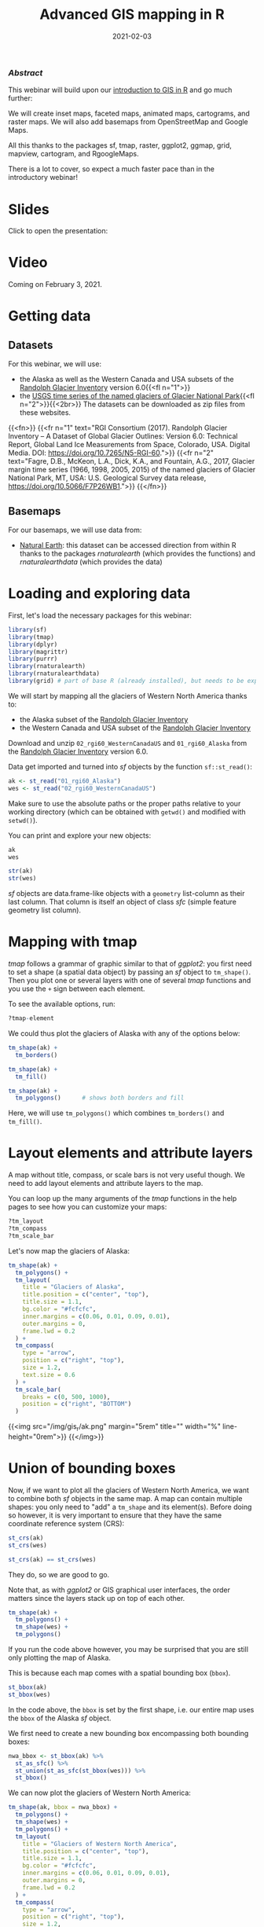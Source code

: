#+title: Advanced GIS mapping in R
#+topic: R
#+slug: adv_gis_r
#+date: 2021-02-03
#+place: 60 min live webinar

*** /Abstract/

#+BEGIN_definition
This webinar will build upon our [[https://westgrid-cli.netlify.app/webinars/gis_r/][introduction to GIS in R]] and go much further:

# we will create inset maps, faceted maps, animated maps, interactive mapping applications, cartograms, raster maps, and bridge over from R to QGIS thanks to the packages sf, tmap, raster, leaflet, shiny, ggplot2, ggmap, grid, mapview, cartogram, and qgisprocess.

We will create inset maps, faceted maps, animated maps, cartograms, and raster maps. We will also add basemaps from OpenStreetMap and Google Maps.

All this thanks to the packages sf, tmap, raster, ggplot2, ggmap, grid, mapview, cartogram, and RgoogleMaps.

There is a lot to cover, so expect a much faster pace than in the introductory webinar!
#+END_definition

* Slides

Click to open the presentation:

#+BEGIN_export html
<a href="https://westgrid-slides.netlify.app/r_gis/#/"><p align="center"><img src="/img/r_gis/rgis_slides.png" title="" width="100%" style="border-style: solid; border-width: 1.5px 1.5px 0 2px; border-color: black"/></p></a>
#+END_export

* Video

Coming on February 3, 2021.
* Getting data

** Datasets

For this webinar, we will use:

- the Alaska as well as the Western Canada and USA subsets of the [[http://www.glims.org/RGI/][Randolph Glacier Inventory]] version 6.0{{<fl n="1">}}
- the [[https://www.sciencebase.gov/catalog/item/58af7022e4b01ccd54f9f542][USGS time series of the named glaciers of Glacier National Park]]{{<fl n="2">}}{{<2br>}}
  The datasets can be downloaded as zip files from these websites.

{{<fn>}}
{{<fr n="1" text="RGI Consortium (2017). Randolph Glacier Inventory – A Dataset of Global Glacier Outlines: Version 6.0: Technical Report, Global Land Ice Measurements from Space, Colorado, USA. Digital Media. DOI: https://doi.org/10.7265/N5-RGI-60.">}}
{{<fr n="2" text="Fagre, D.B., McKeon, L.A., Dick, K.A., and Fountain, A.G., 2017, Glacier margin time series (1966, 1998, 2005, 2015) of the named glaciers of Glacier National Park, MT, USA: U.S. Geological Survey data release, https://doi.org/10.5066/F7P26WB1.">}}
{{</fn>}}

** Basemaps

For our basemaps, we will use data from:

- [[https://www.naturalearthdata.com/][Natural Earth]]: this dataset can be accessed direction from within R thanks to the packages /rnaturalearth/ (which provides the functions) and /rnaturalearthdata/ (which provides the data)

* Loading and exploring data

First, let's load the necessary packages for this webinar:

#+BEGIN_src R
library(sf)
library(tmap)
library(dplyr)
library(magrittr)
library(purrr)
library(rnaturalearth)
library(rnaturalearthdata)
library(grid) # part of base R (already installed), but needs to be explicitly loaded
#+END_src

We will start by mapping all the glaciers of Western North America thanks to:

- the Alaska subset of the [[http://www.glims.org/RGI/][Randolph Glacier Inventory]]
- the Western Canada and USA subset of the [[http://www.glims.org/RGI/][Randolph Glacier Inventory]]

Download and unzip ~02_rgi60_WesternCanadaUS~ and ~01_rgi60_Alaska~ from the [[http://www.glims.org/RGI/][Randolph Glacier Inventory]] version 6.0.

Data get imported and turned into /sf/ objects by the function ~sf::st_read()~:

#+BEGIN_src R
ak <- st_read("01_rgi60_Alaska")
wes <- st_read("02_rgi60_WesternCanadaUS")
#+END_src

#+BEGIN_note~
Make sure to use the absolute paths or the proper paths relative to your working directory (which can be obtained with ~getwd()~ and modified with ~setwd()~).
#+END_note

You can print and explore your new objects:

#+BEGIN_src R
ak
wes

str(ak)
str(wes)
#+END_src

/sf/ objects are data.frame-like objects with a ~geometry~ list-column as their last column. That column is itself an object of class /sfc/ (simple feature geometry list column).

* Mapping with tmap

/tmap/ follows a grammar of graphic similar to that of /ggplot2/: you first need to set a shape (a spatial data object) by passing an /sf/ object to ~tm_shape()~. Then you plot one or several layers with one of several /tmap/ functions and you use the ~+~ sign between each element.

To see the available options, run:

#+BEGIN_src R
?tmap-element
#+END_src

We could thus plot the glaciers of Alaska with any of the options below:

#+BEGIN_src R
tm_shape(ak) +
  tm_borders()

tm_shape(ak) +
  tm_fill()

tm_shape(ak) +
  tm_polygons()      # shows both borders and fill
#+END_src

Here, we will use ~tm_polygons()~ which combines ~tm_borders()~ and ~tm_fill()~.

* Layout elements and attribute layers

A map without title, compass, or scale bars is not very useful though. We need to add layout elements and attribute layers to the map.

You can loop up the many arguments of the /tmap/ functions in the help pages to see how you can customize your maps:

#+BEGIN_src R
?tm_layout
?tm_compass
?tm_scale_bar
#+END_src

Let's now map the glaciers of Alaska:

#+BEGIN_src R
tm_shape(ak) +
  tm_polygons() +
  tm_layout(
    title = "Glaciers of Alaska",
    title.position = c("center", "top"),
    title.size = 1.1,
    bg.color = "#fcfcfc",
    inner.margins = c(0.06, 0.01, 0.09, 0.01),
    outer.margins = 0,
    frame.lwd = 0.2
  ) +
  tm_compass(
    type = "arrow",
    position = c("right", "top"),
    size = 1.2,
    text.size = 0.6
  ) +
  tm_scale_bar(
    breaks = c(0, 500, 1000),
    position = c("right", "BOTTOM")
  )
#+END_src

{{<img src="/img/gis_r/ak.png" margin="5rem" title="" width="%" line-height="0rem">}}
{{</img>}}

* Union of bounding boxes

Now, if we want to plot all the glaciers of Western North America, we want to combine both /sf/ objects in the same map. A map can contain multiple shapes: you only need to "add" a ~tm_shape~ and its element(s). Before doing so however, it is very important to ensure that they have the same coordinate reference system (CRS):

#+BEGIN_src R
st_crs(ak)
st_crs(wes)

st_crs(ak) == st_crs(wes)
#+END_src

They do, so we are good to go.

Note that, as with /ggplot2/ or GIS graphical user interfaces, the order matters since the layers stack up on top of each other.

#+BEGIN_src R
tm_shape(ak) +
  tm_polygons() +
  tm_shape(wes) +
  tm_polygons()
#+END_src

If you run the code above however, you may be surprised that you are still only plotting the map of Alaska.

This is because each map comes with a spatial bounding box (~bbox~).

#+BEGIN_src R
st_bbox(ak)
st_bbox(wes)
#+END_src

In the code above, the ~bbox~ is set by the first shape, i.e. our entire map uses the ~bbox~ of the Alaska /sf/ object.

We first need to create a new bounding box encompassing both bounding boxes:

#+BEGIN_src R
nwa_bbox <- st_bbox(ak) %>%
  st_as_sfc() %>%
  st_union(st_as_sfc(st_bbox(wes))) %>%
  st_bbox()
#+END_src

We can now plot the glaciers of Western North America:

#+BEGIN_src R
tm_shape(ak, bbox = nwa_bbox) +
  tm_polygons() +
  tm_shape(wes) +
  tm_polygons() +
  tm_layout(
    title = "Glaciers of Western North America",
    title.position = c("center", "top"),
    title.size = 1.1,
    bg.color = "#fcfcfc",
    inner.margins = c(0.06, 0.01, 0.09, 0.01),
    outer.margins = 0,
    frame.lwd = 0.2
  ) +
  tm_compass(
    type = "arrow",
    position = c("right", "top"),
    size = 1.2,
    text.size = 0.6
  ) +
  tm_scale_bar(
    breaks = c(0, 1000, 2000),
    position = c("right", "BOTTOM")
  )
#+END_src

{{<img src="/img/gis_r/nwa.png" margin="5rem" title="" width="%" line-height="0rem">}}
{{</img>}}

* Maps based on an attribute variable

What is interesting about glacier maps is to see their evolution through time as glaciers retreat due to climate change. While the Randolph Glacier Inventory (RGI) has an amazing map in terms of spacial coverage, it doesn't yet have much temporal data.

To look at glacier retreat, we will look at the [[https://www.sciencebase.gov/catalog/item/58af7022e4b01ccd54f9f542][USGS time series of the named glaciers of Glacier National Park]]{{<fl n="2">}}. These 4 datasets have the contour lines of 39 glaciers for the years 1966, 1998, 2005, and 2015.

We could load and clean these datasets one by one. Copying and pasting code however is inefficient and error-prone. A better approach is to do this in a functional programming framework: create a function which does all the data loading and cleaning, then pass each element of a vector of the paths of all 4 datasets to it using ~purrr::map()~.

"Cleaning" here consists of selecting the variables we are interested in, putting them in the same order in each dataset (they were not initially) and giving the exact same name across all datasets (there were case inconsistencies between datasets and R is case sensitive).

#+BEGIN_src R
## create a function that reads and cleans the data
prep <- function(dir) {
  g <- st_read(dir)
  g %<>% rename_with(~ tolower(gsub("Area....", "area", .x)))
  g %<>% select(
    year,
    objectid,
    glacname,
    area,
    shape_leng,
    x_coord,
    y_coord,
    source_sca,
    source
  )
}

## create a vector of dataset names
dirs <- grep("GNPglaciers_.*", list.dirs(), value = T)

## pass each element of that vector through prep() thanks to map()
gnp <- map(dirs, prep)
#+END_src

~map()~ returns a list, so we now have a list (~gnp~) of 4 elements: the 4 /sf/ objects containing our cleaned datasets. A list is not really convenient and we will turn it into a single /sf/ object.

Before doing so however, we want to make sure that they all have the same CRS:

#+BEGIN_src R
st_crs(gnp[[1]]) == st_crs(gnp[[2]])
st_crs(gnp[[1]]) == st_crs(gnp[[3]])
st_crs(gnp[[1]]) == st_crs(gnp[[4]])
#+END_src

They do, so we can turn ~gnp~ into a single /sf/ object:

#+BEGIN_src R
gnp <- do.call("rbind", gnp)

gnp
str(gnp)
#+END_src

We can now map the data:

#+BEGIN_src R
tm_shape(gnp) +
  tm_polygons("year", palette = "Blues") +
  tm_layout(
    title = "Glaciers of Glacier National Park",
    title.position = c("center", "top"),
    legend.title.color = "#fcfcfc",
    legend.text.size = 1,
    bg.color = "#fcfcfc",
    inner.margins = c(0.07, 0.03, 0.07, 0.03),
    outer.margins = 0
  ) +
  tm_compass(
    type = "arrow",
    position = c("right", "top"),
    text.size = 0.7
  ) +
  tm_scale_bar(
    breaks = c(0, 10, 20),
    position = c("right", "BOTTOM"),
    text.size = 1
  )
#+END_src

#+BEGIN_note
Note: I didn't want to show the legend title and because there is no option to remove it, I set its color to that of the background.
#+END_note

{{<img src="/img/gis_r/gnp.png" margin="5rem" title="" width="50%" line-height="0rem">}}
{{</img>}}

* CRS transformation

Wouldn't it be nice to have this map as an inset of the previous map so that we can situate it within North America?

Before we can do this, we need to make sure that both maps use the same CRS:

#+BEGIN_src R
st_crs(ak)
st_crs(gnp)
#+END_src

#+BEGIN_note
Note that we could use ~wes~ instead of ~ak~ since we know that both /sf/ objects have the same CRS.
#+END_note

They don't have the same CRS, so we reproject ~gnp~ by transforming its data from its current CRS to that of ~ak~.

#+BEGIN_src R
gnp <- st_transform(gnp, st_crs(ak))
st_crs(gnp)
#+END_src

* Inset map

Now we can create our map with an inset: the map of the Western North America glaciers (from the /sf/ object ~nwa~) will be our main map and the map of Glacier National Park (from the /sf/ object ~gnp~) will be the inset.

If the goal of this new map is to show the location of the ~gnp~ map within the ~nwa~ one, we need to add a rectangle showing the bounding box of ~gnp~ in the ~nwa~ map as a new layer.

For this, we create a new /sfc_POLYGON/ from the bounding box of ~gnp~:

#+BEGIN_src R
gnp_zone <- st_bbox(gnp) %>%
  st_as_sfc()
#+END_src

We will use it as the following layer within the new map:

#+BEGIN_src R
tm_shape(gnp_zone) +
  tm_borders(lwd = 1.5, col = "#ff9900")
#+END_src

We assign our new map (with an updated suitable title) to the object ~main_map~:

#+BEGIN_src R
main_map <- tm_shape(ak, bbox = nwa_bbox) +
  tm_polygons() +
  tm_shape(wes) +
  tm_polygons() +
  tm_shape(gnp_zone) +
  tm_borders(lwd = 1.5, col = "#ff9900") +
  tm_layout(
    title = "Glaciers of Glacier National Park",
    title.position = c("center", "top"),
    title.size = 1.1,
    bg.color = "#fcfcfc",
    inner.margins = c(0.06, 0.01, 0.09, 0.01),
    outer.margins = 0,
    frame.lwd = 0.2
  ) +
  tm_compass(
    type = "arrow",
    position = c("right", "top"),
    size = 1.2,
    text.size = 0.6
  ) +
  tm_scale_bar(
    breaks = c(0, 500, 1000),
    position = c("right", "BOTTOM")
  )
#+END_src

Next, we will change the frame of the ~gnp~ inset to match the color of this new rectangle (to make it visually clear that this is a close-up view of that rectangle). We can also remove the title, compass and scale bar since this is an inset within a map which already have them. We assign this new map to the object ~inset_map~:

#+BEGIN_src R
inset_map <- tm_shape(gnp) +
  tm_polygons("year", palette = "Blues") +
  tm_layout(
    legend.title.color = "#fcfcfc",
    legend.text.size = 0.7,
    bg.color = "#fcfcfc",
    inner.margins = c(0.03, 0.03, 0.03, 0.03),
    outer.margins = 0,
    frame = "#ff9900",
    frame.lwd = 3
  )
#+END_src

Finally, we combine the two maps with ~grid::viewport()~:

#+BEGIN_src R
main_map
print(inset_map, vp = viewport(0.41, 0.26, width = 0.5, height = 0.5))
#+END_src

{{<img src="/img/gis_r/inset.png" margin="5rem" title="" width="%" line-height="0rem">}}
{{</img>}}

* Tiled web maps with Leaflet

Tiled web maps are interactive maps in a browser using web servers such as Google Maps or OpenStreetMap. Several packages allow to use [[https://leafletjs.com/][Leaflet]] to create tile maps.

** With /mapview/

The simplest option is to use ~mapview::mapview()~:

#+BEGIN_src R
mapview(gnp)
#+END_src

This will open a page in your browser in which you can pan, zoom, select/deselect data layers, and choose from a number of basemap layer options:

# #+BEGIN_export html
# <figure style="display: table; margin: 5rem auto">
#   <div class="row">
#     <div class="column">
#       <img style="box-shadow: 0px 0px 6px rgba(0,0,0,0.3)" src="/img/gis_r/mapview4.png">
#       <div align="right" style="font-size: 1.3rem; color: #978282; line-height: 1rem">
# 	<figcaption>
# 	  <em>
# 	    CartoDB.Positron
# 	  </em>
# 	</figcaption>
#       </div>
#     </div>
#     <div class="column">
#       <img style="box-shadow: 0px 0px 6px rgba(0,0,0,0.3)" src="/img/gis_r/mapview1.png"  >
#       <div align="right" style="font-size: 1.3rem; color: #978282; line-height: 1rem">
# 	<figcaption>
# 	  <em>
# 	    OpenTopoMap
# 	  </em>
# 	</figcaption>
#       </div>
#     </div>
#   </div>
#   <div class="row">
#     <div class="column">
#       <img style="box-shadow: 0px 0px 6px rgba(0,0,0,0.3)" src="/img/gis_r/mapview3.png" margin="5rem" >
#       <div align="right" style="font-size: 1.3rem; color: #978282; line-height: 1rem">
# 	<figcaption>
# 	  <em>
# 	    OpenStreetMap
# 	  </em>
# 	</figcaption>
#       </div>
#     </div>
#     <div class="column">
#       <img style="box-shadow: 0px 0px 6px rgba(0,0,0,0.3)" src="/img/gis_r/mapview2.png" margin="5rem" >
#       <div align="right" style="font-size: 1.3rem; color: #978282; line-height: 1rem">
# 	<figcaption>
# 	  <em>
# 	    Esri.WorldImagery
# 	  </em>
# 	</figcaption>
#       </div>
#     </div>
#   </div>
# </figure>
# #+END_export

{{<imgshadow src="/img/gis_r/mapview4.png" margin="5rem" title="" width="%" line-height="2rem">}}
CartoDB.Positron
{{</imgshadow>}}

{{<imgshadow src="/img/gis_r/mapview1.png" margin="5rem" title="" width="%" line-height="2rem">}}
OpenTopoMap
{{</imgshadow>}}

{{<imgshadow src="/img/gis_r/mapview3.png" margin="5rem" title="" width="%" line-height="2rem">}}
OpenStreetMap
{{</imgshadow>}}

{{<imgshadow src="/img/gis_r/mapview2.png" margin="5rem" title="" width="%" line-height="2rem">}}
Esri.WorldImagery
{{</imgshadow>}}

** With /tmap/

/tmap/ has similar capabilities. The package has 2 modes:
- /plot/, the default mode for static maps that we have used so far
- /view/, an interactive viewing mode using [[https://leafletjs.com/][Leaflet]]

You can toggle between the /plot/ and /view/ modes with ~ttm()~, after which you can re-plot your last plot in the new mode with ~tmap_last()~. You can also do both of these at once with ~ttmp()~.

Alternatively, you can switch to either mode with ~tmap_mode("view")~ and ~tmap_mode("plot")~.


#+BEGIN_src R
#+END_src
* Mapping a subset of the data

Each glacier has 4 borders: one for each year of survey. They are however quite hard to see on such a large map.

Let's zoom on the Agassiz glacier:

#+BEGIN_src R
## select the data points corresponding to the Agassiz Glacier
ag <- g %>% filter(glacname == "Agassiz Glacier")
#+END_src

And map it:

#+BEGIN_src R
tm_shape(ag) +
  tm_polygons("year", palette = "Blues") +
  tm_layout(
    title = "Agassiz Glacier",
    title.position = c("center", "top"),
    legend.position = c("left", "bottom"),
    legend.title.color = "#fcfcfc",
    legend.text.size = 1,
    bg.color = "#fcfcfc",
    inner.margins = c(0.07, 0.03, 0.07, 0.03),
    outer.margins = 0
  ) +
  tm_compass(
    type = "arrow",
    position = c("right", "top"),
    text.size = 0.7
  ) +
  tm_scale_bar(
    breaks = c(0, 0.5, 1),
    position = c("right", "BOTTOM"),
    text.size = 1
  )
#+END_src

{{<img src="/img/gis_r/ag.png" margin="5rem" title="" width="50%" line-height="0rem">}}
{{</img>}}

Now we can clearly see the retreat of the Agassiz Glacier between 1966 and 2015.

* Faceted map

Instead of having all temporal data in a single map however, it can be split across facets:

#+BEGIN_src R
tm_shape(ag) +
  tm_polygons(col = "#86baff") +
  tm_layout(
    main.title = "Agassiz Glacier",
    main.title.position = c("center", "top"),
    main.title.size = 1.2,
    legend.position = c("left", "bottom"),
    legend.title.color = "#fcfcfc",
    legend.text.size = 1,
    bg.color = "#fcfcfc",
    ## inner.margins = c(0, 0.03, 0, 0.03),
    outer.margins = 0,
    panel.label.bg.color = "#fcfcfc",
    frame = F,
    asp = 0.6
  ) +
  tm_compass(
    type = "arrow",
    position = c("right", "top"),
    size = 1,
    text.size = 0.6
  ) +
  tm_scale_bar(
    breaks = c(0, 0.5, 1),
    position = c("right", "BOTTOM"),
    text.size = 0.6
  ) +
  tm_facets(
    by = "year",
    free.coords = F,
    ncol = 4
  )
#+END_src

{{<img src="/img/gis_r/agfacet.png" margin="5rem" title="" width="100%" line-height="0rem">}}
{{</img>}}

* Animated map

The temporal data of the Agassiz Glacier retreat can also be conveyed through an animation:

#+BEGIN_src R
agassiz_anim <- tm_shape(ag) +
  tm_borders() +
  tm_fill(col = "#86baff") +
  tm_layout(
    title = "Agassiz Glacier",
    title.position = c("center", "top"),
    legend.position = c("left", "bottom"),
    legend.title.color = "#fcfcfc",
    legend.text.size = 1,
    bg.color = "#fcfcfc",
    inner.margins = c(0.08, 0, 0.08, 0),
    outer.margins = 0
  ) +
  tm_compass(
    type = "arrow",
    position = c("right", "top"),
    text.size = 0.7
  ) +
  tm_scale_bar(
    breaks = c(0, 0.5, 1),
    position = c("right", "BOTTOM"),
    text.size = 1
  ) +
  tm_facets(
    along = "year",
    free.coords = F
  )

tmap_animation(
  agassiz_anim,
  filename = "ag.gif",
  dpi = 300,
  inner.margins = c(0.08, 0, 0.08, 0),
  delay = 100
)
#+END_src

{{<img src="/img/gis_r/ag.gif" margin="5rem" title="" width="70%" line-height="0rem">}}
{{</img>}}

* Additional resources

*Open GIS data:* \\
[[https://freegisdata.rtwilson.com/][Free GIS Data]]: list of free GIS datasets

*Books* \\
[[https://geocompr.robinlovelace.net/][Geocomputation with R]] by Robin Lovelace, Jakub Nowosad, and Jannes Muenchow\\
[[https://keen-swartz-3146c4.netlify.app/][Spatial Data Science]] by Edzer Pebesma, Roger Bivand\\
[[https://rspatial.org/][Spatial Data Science with R]] by Robert J. Hijmans\\
[[https://cengel.github.io/R-spatial/][Using Spatial Data with R]] by Claudia A. Engel

*Tutorial* \\
[[https://data.cdrc.ac.uk/dataset/introduction-spatial-data-analysis-and-visualisation-r][An Introduction to Spatial Data Analysis and Visualisation in R]] by the CDRC

*Website* \\
[[https://www.r-spatial.org/][r-spatial]] by Edzer Pebesma, Marius Appel, and Daniel Nüst

*CRAN package list* \\
[[https://cran.r-project.org/web/views/Spatial.html][Analysis of Spatial Data]]

*Mailing list* \\
[[https://stat.ethz.ch/mailman/listinfo/r-sig-geo][R Special Interest Group on using Geographical data and Mapping]]

* Comments & questions
